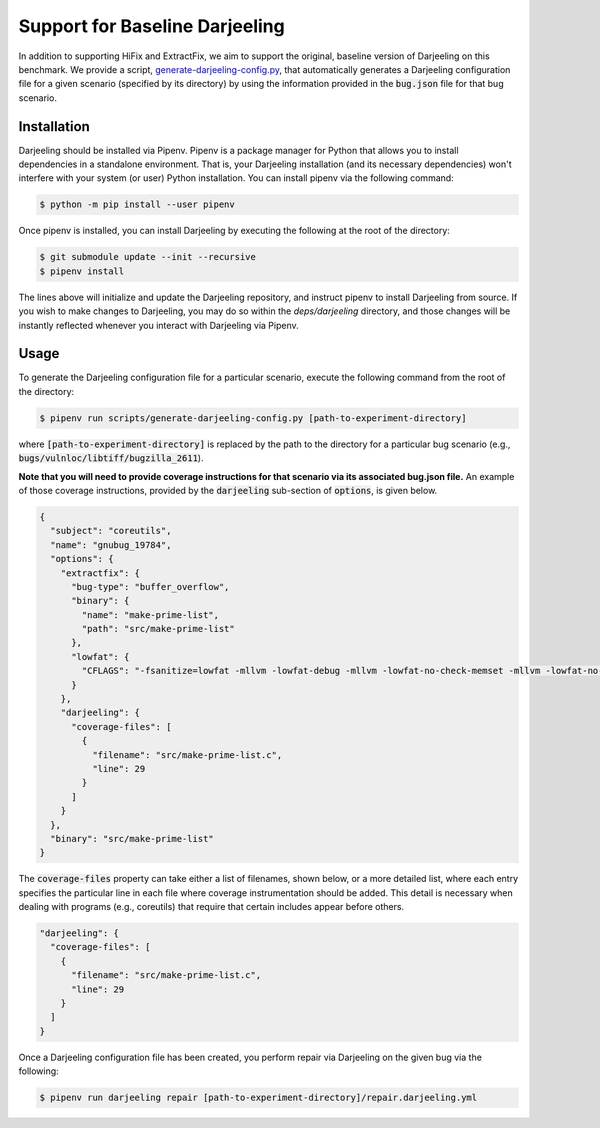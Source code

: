 Support for Baseline Darjeeling
===============================

In addition to supporting HiFix and ExtractFix, we aim to support the original, baseline version of Darjeeling on this benchmark.
We provide a script, `generate-darjeeling-config.py <https://github.com/squaresLab/security-repair-benchmarks/blob/main/scripts/generate-darjeeling-config.py>`_, that automatically generates a Darjeeling configuration file for a given scenario (specified by its directory) by using the information provided in the :code:`bug.json` file for that bug scenario.


Installation
------------

Darjeeling should be installed via Pipenv.
Pipenv is a package manager for Python that allows you to install dependencies in a standalone environment.
That is, your Darjeeling installation (and its necessary dependencies) won't interfere with your system (or user) Python installation.
You can install pipenv via the following command:

.. code::

  $ python -m pip install --user pipenv

Once pipenv is installed, you can install Darjeeling by executing the following at the root of the directory:

.. code::

  $ git submodule update --init --recursive
  $ pipenv install

The lines above will initialize and update the Darjeeling repository, and instruct pipenv to install Darjeeling from source. If you wish to make changes to Darjeeling, you may do so within the `deps/darjeeling` directory, and those changes will be instantly reflected whenever you interact with Darjeeling via Pipenv.


Usage
-----

To generate the Darjeeling configuration file for a particular scenario, execute the following command from the root of the directory:

.. code::

  $ pipenv run scripts/generate-darjeeling-config.py [path-to-experiment-directory]

where :code:`[path-to-experiment-directory]` is replaced by the path to the directory for a particular bug scenario (e.g., :code:`bugs/vulnloc/libtiff/bugzilla_2611`).

**Note that you will need to provide coverage instructions for that scenario via its associated bug.json file.**
An example of those coverage instructions, provided by the :code:`darjeeling` sub-section of :code:`options`, is given below.

.. code:: json

  {
    "subject": "coreutils",
    "name": "gnubug_19784",
    "options": {
      "extractfix": {
        "bug-type": "buffer_overflow",
        "binary": {
          "name": "make-prime-list",
          "path": "src/make-prime-list"
        },
        "lowfat": {
          "CFLAGS": "-fsanitize=lowfat -mllvm -lowfat-debug -mllvm -lowfat-no-check-memset -mllvm -lowfat-no-check-memcpy -mllvm -lowfat-no-check-escapes -mllvm -lowfat-no-check-fields -mllvm -lowfat-no-replace-globals -mllvm -lowfat-memcpy-overlap -mllvm -lowfat-symbolize -lstlimpl"
        }
      },
      "darjeeling": {
        "coverage-files": [
          {
            "filename": "src/make-prime-list.c",
            "line": 29
          }
        ]
      }
    },
    "binary": "src/make-prime-list"
  }

The :code:`coverage-files` property can take either a list of filenames, shown below, or a more detailed list, where each entry specifies the particular line in each file where coverage instrumentation should be added.
This detail is necessary when dealing with programs (e.g., coreutils) that require that certain includes appear before others.

.. code:: json

      "darjeeling": {
        "coverage-files": [
          {
            "filename": "src/make-prime-list.c",
            "line": 29
          }
        ]
      }

Once a Darjeeling configuration file has been created, you perform repair via Darjeeling on the given bug via the following:

.. code::

  $ pipenv run darjeeling repair [path-to-experiment-directory]/repair.darjeeling.yml
